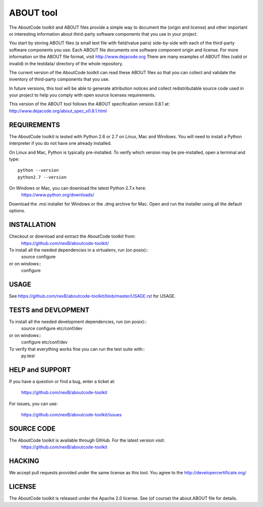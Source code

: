 ABOUT tool
==========

.. image:: https://api.travis-ci.org/nexB/aboutcode-toolkit.png?branch=develop
   :target: https://travis-ci.org/nexB/aboutcode-toolkit

.. image:: https://coveralls.io/repos/nexB/aboutcode-toolkit/badge.png?branch=develop
  :target: https://coveralls.io/r/nexB/aboutcode-toolkit?branch=develop


The AboutCode toolkit and ABOUT files provide a simple way to document the
(origin and license) and other important or interesting information about
third-party software components that you use in your project.

You start by storing ABOUT files (a small text file with field/value pairs)
side-by-side with each of the third-party software components you use.
Each ABOUT file documents one software component origin and license.
For more information on the ABOUT file format, visit http://www.dejacode.org
There are many examples of ABOUT files (valid or invalid) in the testdata/
directory of the whole repository.

The current version of the AboutCode toolkit can read these ABOUT files so that you
can collect and validate the inventory of third-party components that you use.

In future versions, this tool will be able to generate attribution notices and
collect redistributable source code used in your project to help you comply
with open source licenses requirements.

This version of the ABOUT tool follows the ABOUT specification version 0.8.1 at:
http://www.dejacode.org/about_spec_v0.8.1.html


REQUIREMENTS
------------
The AboutCode toolkit is tested with Python 2.6 or 2.7 on Linux, Mac and Windows.
You will need to install a Python interpreter if you do not have one already
installed.

On Linux and Mac, Python is typically pre-installed. To verify which
version may be pre-installed, open a terminal and type::

    python --version
    python2.7 --version

On Windows or Mac, you can download the latest Python 2.7.x here:
    https://www.python.org/downloads/

Download the .msi installer for Windows or the .dmg archive for Mac.
Open and run the installer using all the default options.


INSTALLATION
------------
Checkout or download and extract the AboutCode toolkit from:
    https://github.com/nexB/aboutcode-toolkit/

To install all the needed dependencies in a virtualenv, run (on posix)::
    source configure 
or on windows::
    configure


USAGE
-----
See https://github.com/nexB/aboutcode-toolkit/blob/master/USAGE.rst for USAGE.


TESTS and DEVLOPMENT
--------------------
To install all the needed development dependencies, run (on posix)::
    source configure etc/conf/dev
or on windows::
    configure etc/conf/dev

To verify that everything works fine you can run the test suite with::
    py.test



HELP and SUPPORT
----------------
If you have a question or find a bug, enter a ticket at:

    https://github.com/nexB/aboutcode-toolkit

For issues, you can use:

    https://github.com/nexB/aboutcode-toolkit/issues


SOURCE CODE
-----------
The AboutCode toolkit is available through GitHub. For the latest version visit:
    https://github.com/nexB/aboutcode-toolkit


HACKING
-------
We accept pull requests provided under the same license as this tool.
You agree to the http://developercertificate.org/ 


LICENSE
-------
The AboutCode toolkit is released under the Apache 2.0 license.
See (of course) the about.ABOUT file for details.
